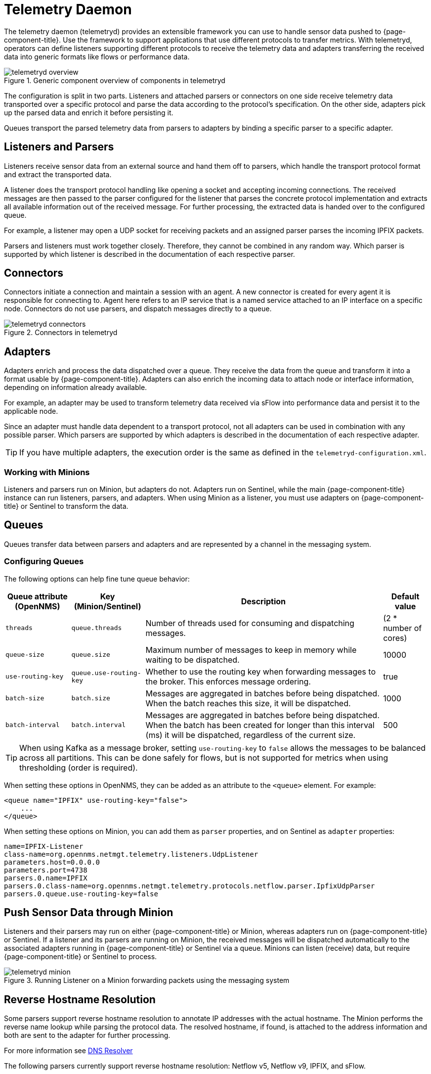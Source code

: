 
[[ga-telemetryd]]
= Telemetry Daemon

The telemetry daemon (telemetryd) provides an extensible framework you can use to handle sensor data pushed to {page-component-title}.
Use the framework to support applications that use different protocols to transfer metrics.
With telemetryd, operators can define listeners supporting different protocols to receive the telemetry data and adapters transferring the received data into generic formats like flows or performance data.

.Generic component overview of components in telemetryd
image::telemetryd/telemetryd-overview.png[]

The configuration is split in two parts.
Listeners and attached parsers or connectors on one side receive telemetry data transported over a specific protocol and parse the data according to the protocol's specification.
On the other side, adapters pick up the parsed data and enrich it before persisting it.

Queues transport the parsed telemetry data from parsers to adapters by binding a specific parser to a specific adapter.

== Listeners and Parsers
Listeners receive sensor data from an external source and hand them off to parsers, which handle the transport protocol format and extract the transported data.

A listener does the transport protocol handling like opening a socket and accepting incoming connections.
The received messages are then passed to the parser configured for the listener that parses the concrete protocol implementation and extracts all available information out of the received message.
For further processing, the extracted data is handed over to the configured queue.

For example, a listener may open a UDP socket for receiving packets and an assigned parser parses the incoming IPFIX packets.

Parsers and listeners must work together closely.
Therefore, they cannot be combined in any random way.
Which parser is supported by which listener is described in the documentation of each respective parser.

== Connectors

Connectors initiate a connection and maintain a session with an agent. 
A new connector is created for every agent it is responsible for connecting to.
Agent here refers to an IP service that is a named service attached to an IP interface on a specific node.
Connectors do not use parsers, and dispatch messages directly to a queue.

.Connectors in telemetryd
image::telemetryd/telemetryd-connectors.png[]

== Adapters
Adapters enrich and process the data dispatched over a queue.
They receive the data from the queue and transform it into a format usable by {page-component-title}.
Adapters can also enrich the incoming data to attach node or interface information, depending on information already available.

For example, an adapter may be used to transform telemetry data received via sFlow into performance data and persist it to the applicable node.

Since an adapter must handle data dependent to a transport protocol, not all adapters can be used in combination with any possible parser.
Which parsers are supported by which adapters is described in the documentation of each respective adapter.

TIP: If you have multiple adapters, the execution order is the same as defined in the `telemetryd-configuration.xml`.

=== Working with Minions
Listeners and parsers run on Minion, but adapters do not. 
Adapters run on Sentinel, while the main {page-component-title} instance can run listeners, parsers, and adapters. 
When using Minion as a listener, you must use adapters on {page-component-title} or Sentinel to transform the data. 

== Queues
Queues transfer data between parsers and adapters and are represented by a channel in the messaging system.

=== Configuring Queues

The following options can help fine tune queue behavior:

[options="header, autowidth"]
|===
| Queue attribute (OpenNMS) | Key (Minion/Sentinel)  | Description | Default value
| `threads`                 | `queue.threads`            | Number of threads used for consuming and dispatching messages. | (2 * number of cores)
| `queue-size`              | `queue.size`               | Maximum number of messages to keep in memory while waiting to be dispatched. | 10000
| `use-routing-key`         | `queue.use-routing-key`    | Whether to use the routing key when forwarding messages to the broker. This enforces message ordering. | true
| `batch-size`              | `batch.size`               | Messages are aggregated in batches before being dispatched. When the batch reaches this size, it will be dispatched. | 1000
| `batch-interval`          | `batch.interval`           | Messages are aggregated in batches before being dispatched. When the batch has been created for longer than this interval (ms) it will be dispatched, regardless of the current size. | 500
|===

TIP: When using Kafka as a message broker, setting `use-routing-key` to `false` allows the messages to be balanced across all partitions.
This can be done safely for flows, but is not supported for metrics when using thresholding (order is required).

When setting these options in OpenNMS, they can be added as an attribute to the `<queue>` element.
For example:
[source, xml]
----
<queue name="IPFIX" use-routing-key="false">
    ...
</queue>
----

When setting these options on Minion, you can add them as `parser` properties, and on Sentinel as `adapter` properties:
[source]
----
name=IPFIX-Listener
class-name=org.opennms.netmgt.telemetry.listeners.UdpListener
parameters.host=0.0.0.0
parameters.port=4738
parsers.0.name=IPFIX
parsers.0.class-name=org.opennms.netmgt.telemetry.protocols.netflow.parser.IpfixUdpParser
parsers.0.queue.use-routing-key=false
----

== Push Sensor Data through Minion
Listeners and their parsers may run on either {page-component-title} or Minion, whereas adapters run on {page-component-title} or Sentinel.
If a listener and its parsers are running on Minion, the received messages will be dispatched automatically to the associated adapters running in {page-component-title} or Sentinel via a queue.
Minions can listen (receive) data, but require {page-component-title} or Sentinel to process.

.Running Listener on a Minion forwarding packets using the messaging system
image::telemetryd/telemetryd-minion.png[]

[[telemetryd-reverse-hostname-resolution]]
== Reverse Hostname Resolution
Some parsers support reverse hostname resolution to annotate IP addresses with the actual hostname.
The Minion performs the reverse name lookup while parsing the protocol data.
The resolved hostname, if found, is attached to the address information and both are sent to the adapter for further processing.

For more information see <<dnsresolver/introduction.adoc#ga-dnsresolver, DNS Resolver>>

The following parsers currently support reverse hostname resolution: Netflow v5, Netflow v9, IPFIX, and sFlow.
